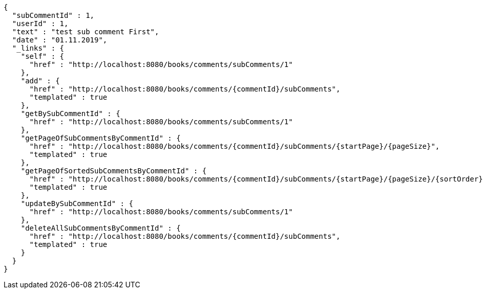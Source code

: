 [source,options="nowrap"]
----
{
  "subCommentId" : 1,
  "userId" : 1,
  "text" : "test sub comment First",
  "date" : "01.11.2019",
  "_links" : {
    "self" : {
      "href" : "http://localhost:8080/books/comments/subComments/1"
    },
    "add" : {
      "href" : "http://localhost:8080/books/comments/{commentId}/subComments",
      "templated" : true
    },
    "getBySubCommentId" : {
      "href" : "http://localhost:8080/books/comments/subComments/1"
    },
    "getPageOfSubCommentsByCommentId" : {
      "href" : "http://localhost:8080/books/comments/{commentId}/subComments/{startPage}/{pageSize}",
      "templated" : true
    },
    "getPageOfSortedSubCommentsByCommentId" : {
      "href" : "http://localhost:8080/books/comments/{commentId}/subComments/{startPage}/{pageSize}/{sortOrder}",
      "templated" : true
    },
    "updateBySubCommentId" : {
      "href" : "http://localhost:8080/books/comments/subComments/1"
    },
    "deleteAllSubCommentsByCommentId" : {
      "href" : "http://localhost:8080/books/comments/{commentId}/subComments",
      "templated" : true
    }
  }
}
----